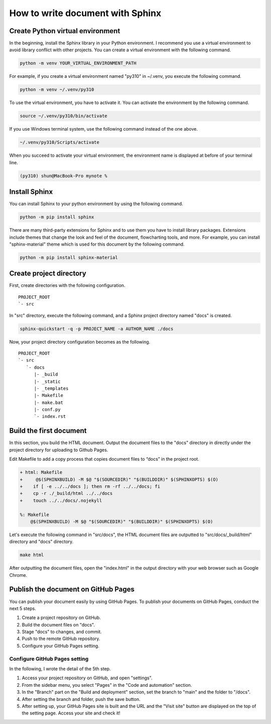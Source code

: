 How to write document with Sphinx
=================================

Create Python virtual environment
---------------------------------

In the beginning, install the Sphinx library in your Python environment.
I recommend you use a virtual environment to avoid library conflict with 
other projects.
You can create a virtual environment with the following command.

.. code-block:: shell

    python -m venv YOUR_VIRTUAL_ENVIRONMENT_PATH

For example, if you create a virtual environment named "py310" in ~/.venv,
you execute the following command.

.. code-block::  shell

    python -m venv ~/.venv/py310

To use the virtual environment, you have to activate it.
You can activate the environment by the following command.

.. code-block:: shell

    source ~/.venv/py310/bin/activate

If you use Windows terminal system, use the following command instead of the one above.

.. code-block:: bat

    ~/.venv/py310/Scripts/activate

When you succeed to activate your virtual environment, the environment name is displayed at before of your terminal line.

.. code-block:: shell-session

    (py310) shun@MacBook-Pro mynote % 


Install Sphinx
--------------

You can install Sphinx to your python environment by using the following command.

.. code-block:: shell

    python -m pip install sphinx

There are many third-party extensions for Sphinx and to use them you have to install library packages.
Extensions include themes that change the look and feel of the document, flowcharting tools, and more.
For example, you can install "sphinx-material" theme which is used for this document by the following command.

.. code-block:: shell

    python -m pip install sphinx-material


Create project directory
------------------------

First, create directories with the following configuration.

::

    PROJECT_ROOT
    `- src

In "src" directory, execute the following command,
and a Sphinx project directory named "docs" is created.

.. code-block:: shell

    sphinx-quickstart -q -p PROJECT_NAME -a AUTHOR_NAME ./docs

Now, your project directory configuration becomes as the following.

::

    PROJECT_ROOT
    `- src
       `- docs
          |- _build
          |- _static
          |- _templates
          |- Makefile
          |- make.bat
          |- conf.py
          `- index.rst


Build the first document
------------------------

In this section, you build the HTML document.
Output the document files to the "docs" directory in directly under the project directory for uploading to Github Pages.

Edit Makefile to add a copy process that copies document files to “docs” in the project root.

.. code-block:: diff

    + html: Makefile
    +     @$(SPHINXBUILD) -M $@ "$(SOURCEDIR)" "$(BUILDDIR)" $(SPHINXOPTS) $(O)
    +    if [ -e ../../docs ]; then rm -rf ../../docs; fi
    +    cp -r ./_build/html ../../docs
    +    touch ../../docs/.nojekyll

    %: Makefile
        @$(SPHINXBUILD) -M $@ "$(SOURCEDIR)" "$(BUILDDIR)" $(SPHINXOPTS) $(O)

Let's execute the following command in "src/docs",
the HTML document files are outputted to "src/docs/_build/html" directory and "docs" directory.

.. code-block:: shell

    make html

After outputting the document files, open the "index.html" in the output directory with your web browser such as Google Chrome.


Publish the document on GitHub Pages
------------------------------------

You can publish your document easily by using GitHub Pages.
To publish your documents on GitHub Pages, conduct the next 5 steps.

1. Create a project repository on GitHub.
2. Build the document files on "docs".
3. Stage "docs" to changes, and commit.
4. Push to the remote GitHub repository.
5. Configure your GitHub Pages setting.


Configure GitHub Pages setting
^^^^^^^^^^^^^^^^^^^^^^^^^^^^^^

In the following, I wrote the detail of the 5th step.

1. Access your project repository on GitHub, and open "settings".
2. From the sidebar menu, you select "Pages" in the "Code and automation" section.
3. In the "Branch" part on the "Build and deployment" section, set the branch to "main" and the folder to "/docs".
4. After setting the branch and folder, push the save button.
5. After setting up, your GitHub Pages site is built
   and the URL and the "Visit site" button are displayed on the top of the setting page.
   Access your site and check it!